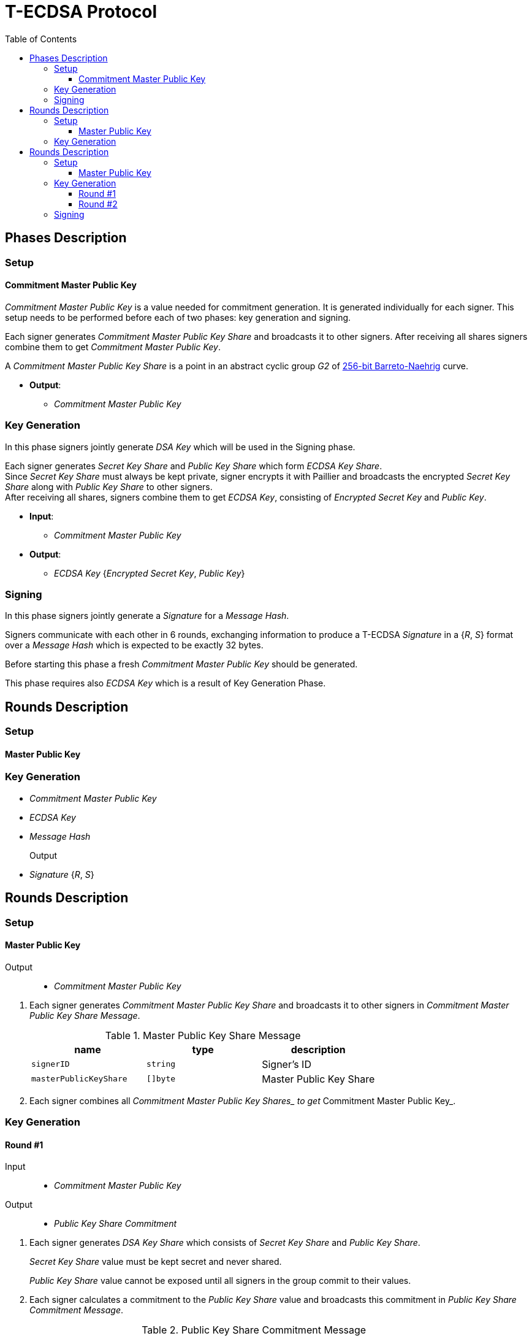 :toc: macro
:toclevels: 4

= T-ECDSA Protocol

toc::[]

== Phases Description

=== Setup

==== Commitment Master Public Key
[.lead]
_Commitment Master Public Key_ is a value needed for commitment generation.
It is generated individually for each signer. This setup needs to be performed 
before each of two phases: key generation and signing.

Each signer generates _Commitment Master Public Key Share_ and broadcasts it to other signers.
After receiving all shares signers combine them to get _Commitment Master Public Key_.

A _Commitment Master Public Key Share_ is a point in an abstract cyclic group _G2_ of link:https://github.com/ethereum/go-ethereum/tree/master/crypto/bn256/cloudflare[256-bit Barreto-Naehrig]
curve.

* *Output*: 
** _Commitment Master Public Key_

=== Key Generation

[.lead]
In this phase signers jointly generate _DSA Key_ which will be used in the Signing
phase.

Each signer generates _Secret Key Share_ and _Public Key Share_ which form
_ECDSA Key Share_. +
Since _Secret Key Share_ must always be kept private, signer encrypts it with 
Paillier and broadcasts the encrypted _Secret Key Share_ along with _Public Key Share_
to other signers. +
After receiving all shares, signers combine them to get _ECDSA Key_, consisting of
_Encrypted Secret Key_ and _Public Key_.

* *Input*:
** _Commitment Master Public Key_

* *Output*: 
** _ECDSA Key_ {_Encrypted Secret Key_, _Public Key_}


=== Signing

[.lead]
In this phase signers jointly generate a _Signature_ for a _Message Hash_.

Signers communicate with each other in 6 rounds, exchanging information
to produce a T-ECDSA _Signature_ in a {_R_, _S_} format over a _Message Hash_ 
which is expected to be exactly 32 bytes.

Before starting this phase a fresh _Commitment Master Public Key_ should be generated.

This phase requires also _ECDSA Key_ which is a result of Key Generation Phase.

== Rounds Description

=== Setup

==== Master Public Key

=== Key Generation
* _Commitment Master Public Key_
* _ECDSA Key_
* _Message Hash_

Output::
* _Signature_ {_R_, _S_}

== Rounds Description

=== Setup

==== Master Public Key

Output::
* _Commitment Master Public Key_

//-

. Each signer generates _Commitment Master Public Key Share_ and broadcasts it to other signers
 in _Commitment Master Public Key Share Message_.
+
.Master Public Key Share Message
[halign=center,options="header"]
|=== 
^|name ^|type ^|description

^|`signerID` 
^|`string`
^|Signer's ID

^|`masterPublicKeyShare` 
^|`[]byte`
^|Master Public Key Share
|=== 

. Each signer combines all __Commitment Master Public Key Shares_ to get __Commitment Master Public Key_.

=== Key Generation

==== Round #1

Input::
* _Commitment Master Public Key_

Output::
* _Public Key Share Commitment_

//-

. Each signer generates _DSA Key Share_ which consists of _Secret Key Share_ and
_Public Key Share_.
+
_Secret Key Share_ value must be kept secret and never shared.
+
_Public Key Share_ value cannot be exposed until all signers in the group commit
to their values.

. Each signer calculates a commitment to the _Public Key Share_ value and 
broadcasts this commitment in  _Public Key Share Commitment Message_.

.Public Key Share Commitment Message
[halign=center,options="header"]
|=== 
^|name ^|type ^|description

^|`signerID` 
^|`string`
^|Signer's ID

^|`publicKeyShareCommitment` 
^|`commitment.MultiTrapdoorCommitment`
^|Commitment to _Public Key Share_
|=== 

==== Round #2

Input::
* _Public Key Share Commitment_

Output::
* _ECDSA Key_ {_Encrypted Secret Key_, _Public Key_}

//-

After commitments from all signers are gathered the second round starts.

. Signers reveal their _DSA Key Shares_ and broadcast _Key Share Reveal Message_. 
+
Since _Secret Key Share_ should always be kept secret it is first encrypted with
Paillier and this encrypted value is broadcasted along with Zero Knowledge Proof 
Π~i~ to confirm that _Secret Key Share_ value is in [-q^3^, q^3^] range.
+
_Public Key Share_ is broadcasted with a decommitment key used in a previous round
to produce commitment to _Public Key Share_ value.
+
.Key Share Reveal Message
[halign=center,options="header"]
|=== 
^|name ^|type ^|description

^|`signerID` 
^|`string`
^|Signer's ID

^|`secretKeyShare` 
^|`paillier.Cypher`
^|Encrypted _Secret Key Share_

^|`publicKeyShare` 
^|`curve.Point`
^|_Public Key Share_

^|`publicKeyShareDecommitmentKey` 
^|`commitment.DecommitmentKey`
^|Decommitment key for _Public Key Share_

^|`secretKeyProof` 
^|`zkp.DsaPaillierKeyRangeProof`
^|ZKP Π~i~ -- _Secret Key Share_ is in range [-q^3^, q^3^]
|=== 

. Each signer validates received _Key Share Reveal Messages_ and combines shares 
to get encrypted _Secret Key_ and _Public Key_ which together forms _DSA Key_.

=== Signing
